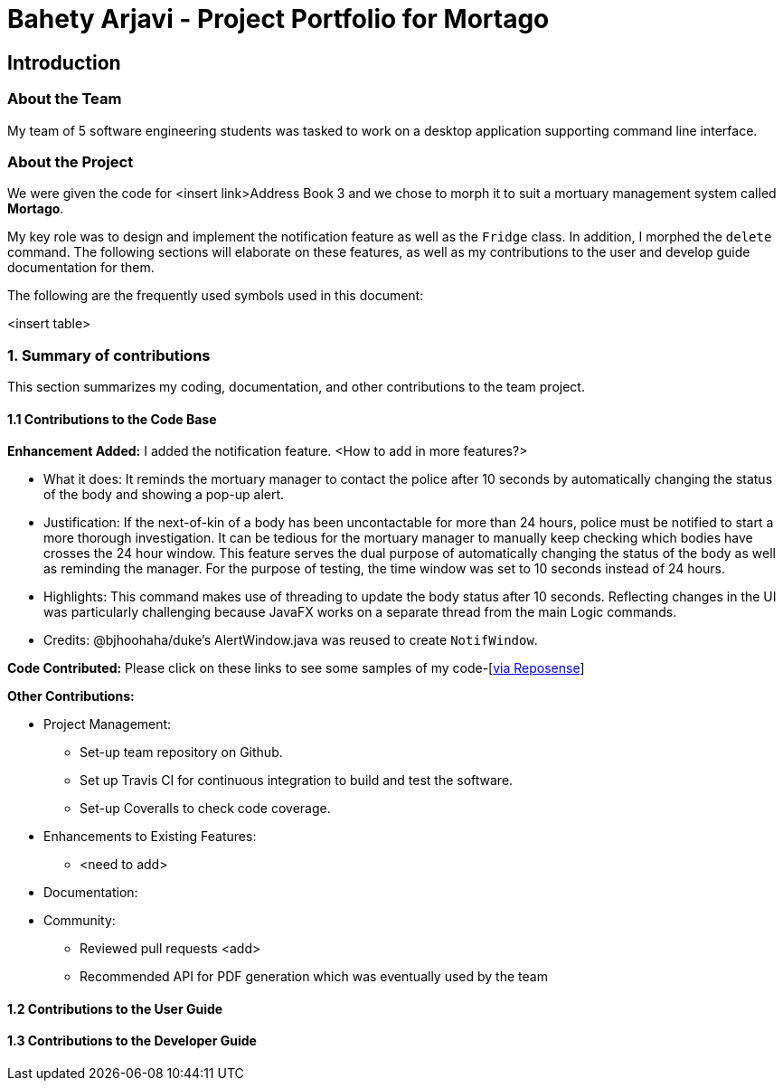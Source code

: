 = Bahety Arjavi - Project Portfolio for Mortago

== Introduction

=== About the Team

My team of 5 software engineering students was tasked to work on a desktop application supporting command line
interface.

=== About the Project
We were given the code for <insert link>Address Book 3 and we chose to morph it to suit a mortuary management system
called *Mortago*.

My key role was to design and implement the notification feature as well as the `Fridge` class. In
addition, I morphed the `delete` command. The following sections will elaborate on these features, as well as my
contributions to the user and develop guide documentation for them.

The following are the frequently used symbols used in this document:

<insert table>

=== 1. Summary of contributions
This section summarizes my coding, documentation, and other contributions to the team project.

==== 1.1 Contributions to the Code Base

*Enhancement Added:* I added the notification feature. <How to add in more features?>

* What it does: It reminds the mortuary manager to contact the police after 10 seconds by automatically changing the
status of the body and showing a pop-up alert.
* Justification: If the next-of-kin of a body has been uncontactable for more than 24 hours, police must be notified
to start a more thorough investigation. It can be tedious for the mortuary manager to manually keep checking which
bodies have crosses the 24 hour window. This feature serves the dual purpose of automatically changing the status of
the body as well as reminding the manager. For the purpose of testing, the time window was set to 10 seconds instead
of 24 hours.
* Highlights: This command makes use of threading to update the body status after 10 seconds. Reflecting changes in
the UI was particularly challenging because JavaFX works on a separate thread from the main Logic commands.
* Credits: @bjhoohaha/duke's AlertWindow.java was reused to create `NotifWindow`.

*Code Contributed:* Please click on these links to see some samples of my code-[https://nus-cs2103-ay1920s1.github.io/tp-dashboard/#search=&sort=groupTitle&sortWithin=title&since=2019-09-06&timeframe=commit&mergegroup=falsegroupSelect=groupByRepos&breakdown=false&tabOpen=true&tabType=authorship&tabAuthor=arjavibahety&tabRepo=AY1920S1-CS2103T-T13-2%2Fmain%5Bmaster%5D[via Reposense]]


*Other Contributions:*

* Project Management:

** Set-up team repository on Github.
** Set up Travis CI for continuous integration to build and test the software.
** Set-up Coveralls to check code coverage.

* Enhancements to Existing Features:

** <need to add>

* Documentation:

* Community:
** Reviewed pull requests <add>
** Recommended API for PDF generation which was eventually used by the team


==== 1.2 Contributions to the User Guide


==== 1.3 Contributions to the Developer Guide